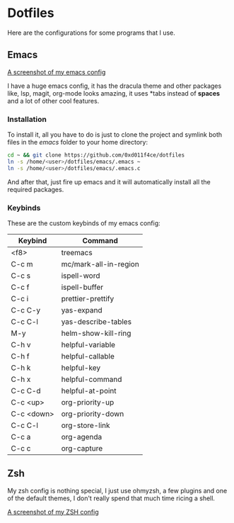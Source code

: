 * Dotfiles

Here are the configurations for some programs that I use.

** Emacs

[[./images/emacs_ss.png][A screenshot of my emacs config]]

I have a huge emacs config, it has the dracula theme and other packages like,
lsp, magit, org-mode looks amazing, it uses *tabs instead of *spaces* and a lot of
other cool features.

*** Installation

To install it, all you have to do is just to clone the project and symlink both
files in the /emacs/ folder to your home directory:

#+begin_src bash
  cd ~ && git clone https://github.com/0xd011f4ce/dotfiles
  ln -s /home/<user>/dotfiles/emacs/.emacs ~
  ln -s /home/<user>/dotfiles/emacs/.emacs.c
#+end_src

And after that, just fire up emacs and it will automatically install all the
required packages.

*** Keybinds

These are the custom keybinds of my emacs config:

| Keybind    | Command               |
|------------+-----------------------|
| <f8>       | treemacs              |
| C-c m      | mc/mark-all-in-region |
| C-c s      | ispell-word           |
| C-c f      | ispell-buffer         |
| C-c i      | prettier-prettify     |
| C-c C-y    | yas-expand            |
| C-c C-l    | yas-describe-tables   |
| M-y        | helm-show-kill-ring   |
| C-h v      | helpful-variable      |
| C-h f      | helpful-callable      |
| C-h k      | helpful-key           |
| C-h x      | helpful-command       |
| C-c C-d    | helpful-at-point      |
| C-c <up>   | org-priority-up       |
| C-c <down> | org-priority-down     |
| C-c C-l    | org-store-link        |
| C-c a      | org-agenda            |
| C-c c      | org-capture           |

** Zsh

My zsh config is nothing special, I just use ohmyzsh, a few plugins and one of
the default themes, I don't really spend that much time ricing a shell.

[[./images/zsh_ss.png][A screenshot of my ZSH config]]
